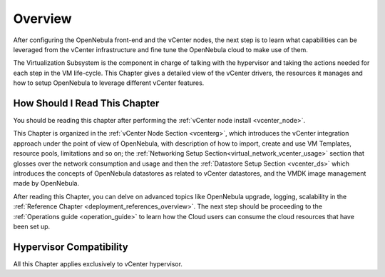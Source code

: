 .. _vmware_infrastructure_setup_overview:

================================================================================
Overview
================================================================================

After configuring the OpenNebula front-end and the vCenter nodes, the next step is to learn what capabilities can be leveraged from the vCenter infrastructure and fine tune the OpenNebula cloud to make use of them.

The Virtualization Subsystem is the component in charge of talking with the hypervisor and taking the actions needed for each step in the VM life-cycle. This Chapter gives a detailed view of the vCenter drivers, the resources it manages and how to setup OpenNebula to leverage different vCenter features.

How Should I Read This Chapter
================================================================================

You should be reading this chapter after performing the :ref:`vCenter node install <vcenter_node>`.

This Chapter is organized in the :ref:`vCenter Node Section <vcenterg>`, which introduces the vCenter integration approach under the point of view of OpenNebula, with description of how to import, create and use VM Templates, resource pools, limitations and so on; the :ref:`Networking Setup Section<virtual_network_vcenter_usage>` section that glosses over the network consumption and usage and then the :ref:`Datastore Setup Section <vcenter_ds>` which introduces the concepts of OpenNebula datastores as related to vCenter datastores, and the VMDK image management made by OpenNebula.

After reading this Chapter, you can delve on advanced topics like OpenNebula upgrade, logging, scalability in the :ref:`Reference Chapter <deployment_references_overview>`. The next step should be proceeding to the :ref:`Operations guide <operation_guide>` to learn how the Cloud users can consume the cloud resources that have been set up.

Hypervisor Compatibility
================================================================================

All this Chapter applies exclusively to vCenter hypervisor.
